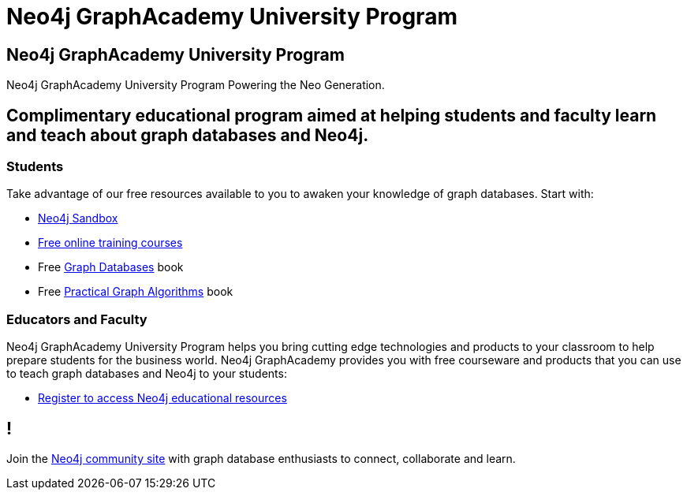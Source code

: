 = Neo4j GraphAcademy University Program
:page-layout: landing
:page-toclevels: -1

[.hero]
== Neo4j GraphAcademy University Program

Neo4j GraphAcademy University Program Powering the Neo Generation.

[.flex]
== Complimentary educational program aimed at helping students and faculty learn and teach about graph databases and Neo4j.

[.column]
=== Students

Take advantage of our free resources available to you to awaken your knowledge of graph databases. Start with:

- link:/sandbox/?ref=graphacademy[Neo4j Sandbox]
- link:/graphacademy/online-training/?ref=graphacademy[Free online training courses]
- Free link:https://graphdatabases.com[Graph Databases^] book
- Free link:/graph-algorithms-book/?utm_source=university[Practical Graph Algorithms] book

[.column]
=== Educators and Faculty

Neo4j GraphAcademy University Program helps you bring cutting edge technologies and products to your classroom to help prepare students for the business world.
Neo4j GraphAcademy provides you with free courseware and products that you can use to teach graph databases and Neo4j to your students:

- link:/graphacademy/edu-program/[Register to access Neo4j educational resources]

[.flex.discrete.secondary]
== !

[.text-center]
Join the link:https://community.neo4j.com/[Neo4j community site] with graph database enthusiasts to connect, collaborate and learn.
